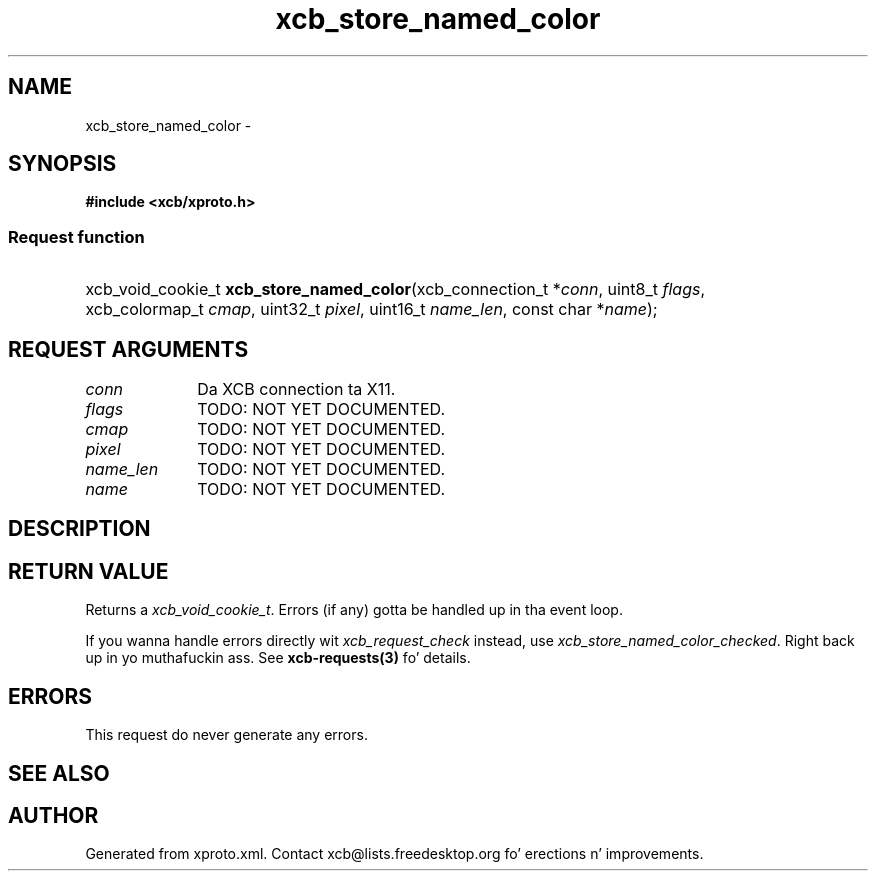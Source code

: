 .TH xcb_store_named_color 3  2013-08-04 "XCB" "XCB Requests"
.ad l
.SH NAME
xcb_store_named_color \- 
.SH SYNOPSIS
.hy 0
.B #include <xcb/xproto.h>
.SS Request function
.HP
xcb_void_cookie_t \fBxcb_store_named_color\fP(xcb_connection_t\ *\fIconn\fP, uint8_t\ \fIflags\fP, xcb_colormap_t\ \fIcmap\fP, uint32_t\ \fIpixel\fP, uint16_t\ \fIname_len\fP, const char\ *\fIname\fP);
.br
.hy 1
.SH REQUEST ARGUMENTS
.IP \fIconn\fP 1i
Da XCB connection ta X11.
.IP \fIflags\fP 1i
TODO: NOT YET DOCUMENTED.
.IP \fIcmap\fP 1i
TODO: NOT YET DOCUMENTED.
.IP \fIpixel\fP 1i
TODO: NOT YET DOCUMENTED.
.IP \fIname_len\fP 1i
TODO: NOT YET DOCUMENTED.
.IP \fIname\fP 1i
TODO: NOT YET DOCUMENTED.
.SH DESCRIPTION
.SH RETURN VALUE
Returns a \fIxcb_void_cookie_t\fP. Errors (if any) gotta be handled up in tha event loop.

If you wanna handle errors directly wit \fIxcb_request_check\fP instead, use \fIxcb_store_named_color_checked\fP. Right back up in yo muthafuckin ass. See \fBxcb-requests(3)\fP fo' details.
.SH ERRORS
This request do never generate any errors.
.SH SEE ALSO
.SH AUTHOR
Generated from xproto.xml. Contact xcb@lists.freedesktop.org fo' erections n' improvements.
